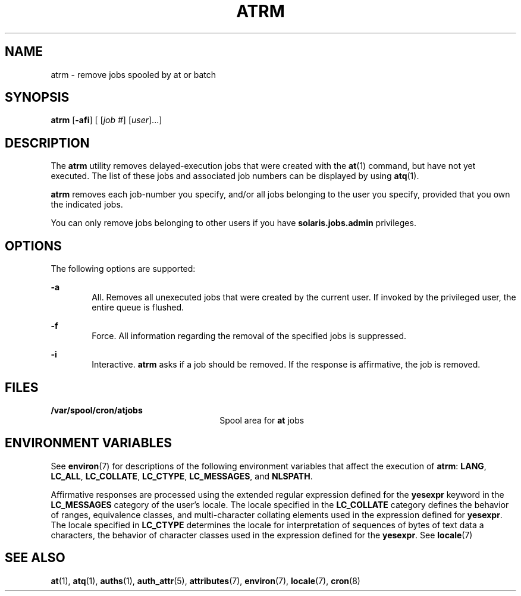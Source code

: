 '\" te
.\" Copyright 1989 AT&T
.\" Copyright (c) 1985 Regents of the University of California. All rights reserved. The Berkeley software License Agreement specifies the terms and conditions for redistribution.
.\" Copyright (c) 2007 Sun Microsystems, Inc., All Rights Reserved.
.TH ATRM 1 "Jul 16, 2007"
.SH NAME
atrm \- remove jobs spooled by at or batch
.SH SYNOPSIS
.LP
.nf
\fBatrm\fR [\fB-afi\fR] [ [\fIjob\fR \fI#\fR] [\fIuser\fR]...]
.fi

.SH DESCRIPTION
.sp
.LP
The \fBatrm\fR utility removes delayed-execution jobs that were created with
the \fBat\fR(1) command, but have not yet executed. The list of these jobs and
associated job numbers can be displayed by using \fBatq\fR(1).
.sp
.LP
\fBatrm\fR removes each job-number you specify, and/or all jobs belonging to
the user you specify, provided that you own the indicated jobs.
.sp
.LP
You can only remove jobs belonging to other users if you have
\fBsolaris.jobs.admin\fR privileges.
.SH OPTIONS
.sp
.LP
The following options are supported:
.sp
.ne 2
.na
\fB\fB-a\fR\fR
.ad
.RS 6n
All. Removes all unexecuted jobs that were created by the current user. If
invoked by the privileged user, the entire queue is flushed.
.RE

.sp
.ne 2
.na
\fB\fB-f\fR\fR
.ad
.RS 6n
Force. All information regarding the removal of the specified jobs is
suppressed.
.RE

.sp
.ne 2
.na
\fB\fB-i\fR\fR
.ad
.RS 6n
Interactive. \fBatrm\fR asks if a job should be removed. If the response is
affirmative, the job is removed.
.RE

.SH FILES
.sp
.ne 2
.na
\fB\fB/var/spool/cron/atjobs\fR\fR
.ad
.RS 26n
Spool area for \fBat\fR jobs
.RE

.SH ENVIRONMENT VARIABLES
.sp
.LP
See \fBenviron\fR(7) for descriptions of the following environment variables
that affect the execution of \fBatrm\fR: \fBLANG\fR, \fBLC_ALL\fR,
\fBLC_COLLATE\fR, \fBLC_CTYPE\fR, \fBLC_MESSAGES\fR, and \fBNLSPATH\fR.
.sp
.LP
Affirmative responses are processed using the extended regular expression
defined for the \fByesexpr\fR keyword in the \fBLC_MESSAGES\fR category of the
user's locale. The locale specified in the \fBLC_COLLATE\fR category defines
the behavior of ranges, equivalence classes, and multi-character collating
elements used in the expression defined for \fByesexpr\fR. The locale specified
in \fBLC_CTYPE\fR determines the locale for interpretation of sequences of
bytes of text data a characters, the behavior of character classes used in the
expression defined for the \fByesexpr\fR. See \fBlocale\fR(7)
.SH SEE ALSO
.sp
.LP
\fBat\fR(1),
\fBatq\fR(1),
\fBauths\fR(1),
\fBauth_attr\fR(5),
\fBattributes\fR(7),
\fBenviron\fR(7),
\fBlocale\fR(7),
\fBcron\fR(8)
